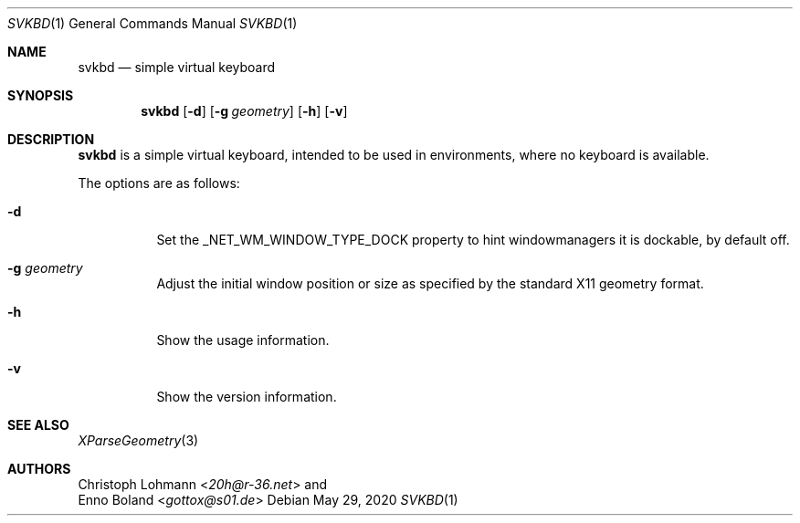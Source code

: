 .Dd May 29, 2020
.Dt SVKBD 1
.Os
.Sh NAME
.Nm svkbd
.Nd simple virtual keyboard
.Sh SYNOPSIS
.Nm
.Op Fl d
.Op Fl g Ar geometry
.Op Fl h
.Op Fl v
.Sh DESCRIPTION
.Nm
is a simple virtual keyboard, intended to be used in environments, where no
keyboard is available.
.Pp
The options are as follows:
.Bl -tag -width Ds
.It Fl d
Set the _NET_WM_WINDOW_TYPE_DOCK property to hint windowmanagers it is
dockable, by default off.
.It Fl g Ar geometry
Adjust the initial window position or size as specified by the standard X11
geometry format.
.It Fl h
Show the usage information.
.It Fl v
Show the version information.
.El
.Sh SEE ALSO
.Xr XParseGeometry 3
.Sh AUTHORS
.An Christoph Lohmann Aq Mt 20h@r-36.net
and
.An Enno Boland Aq Mt gottox@s01.de
